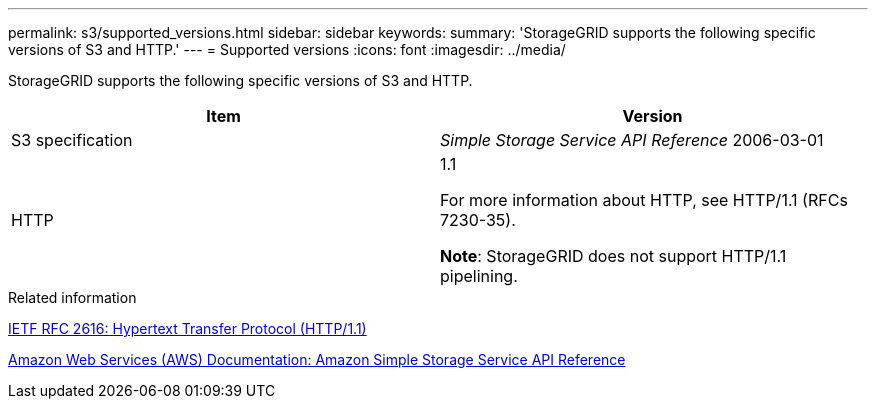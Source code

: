 ---
permalink: s3/supported_versions.html
sidebar: sidebar
keywords: 
summary: 'StorageGRID supports the following specific versions of S3 and HTTP.'
---
= Supported versions
:icons: font
:imagesdir: ../media/

[.lead]
StorageGRID supports the following specific versions of S3 and HTTP.

[options="header"]
|===
| Item| Version
a|
S3 specification

a|
_Simple Storage Service API Reference_ 2006-03-01

a|
HTTP

a|
1.1

For more information about HTTP, see HTTP/1.1 (RFCs 7230-35).

*Note*: StorageGRID does not support HTTP/1.1 pipelining.

|===
.Related information

http://tools.ietf.org/html/rfc2616[IETF RFC 2616: Hypertext Transfer Protocol (HTTP/1.1)]

http://docs.aws.amazon.com/AmazonS3/latest/API/Welcome.html[Amazon Web Services (AWS) Documentation: Amazon Simple Storage Service API Reference]
